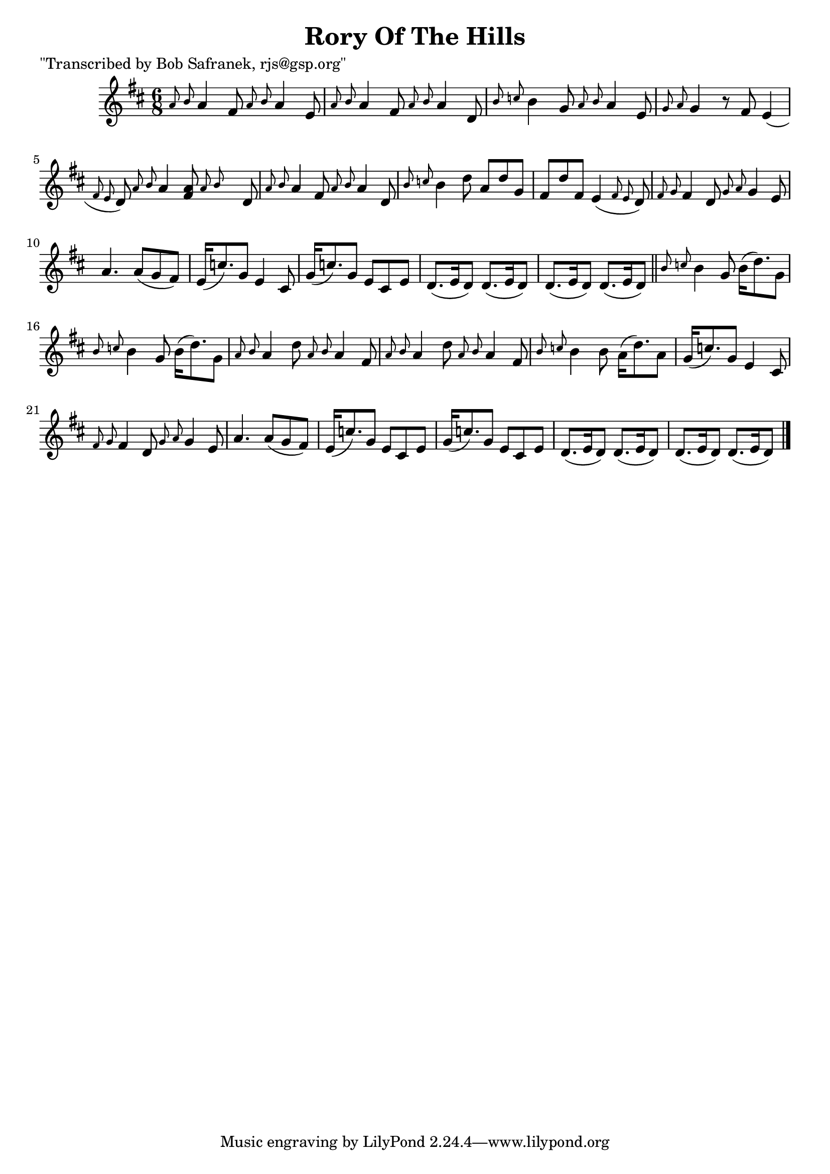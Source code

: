 
\version "2.16.2"
% automatically converted by musicxml2ly from xml/1810_bs.xml

%% additional definitions required by the score:
\language "english"


\header {
    poet = "\"Transcribed by Bob Safranek, rjs@gsp.org\""
    encoder = "abc2xml version 63"
    encodingdate = "2015-01-25"
    title = "Rory Of The Hills"
    }

\layout {
    \context { \Score
        autoBeaming = ##f
        }
    }
PartPOneVoiceOne =  \relative a' {
    \key d \major \time 6/8 \grace { a8 b8 } a4 fs8 \grace { a8 b8 } a4
    e8 | % 2
    \grace { a8 b8 } a4 fs8 \grace { a8 b8 } a4 d,8 | % 3
    \grace { b'8 c8 } b4 g8 \grace { a8 b8 } a4 e8 | % 4
    \grace { g8 a8 } g4 r8 fs8 e4 ( \grace { fs8 e8 } d8 ) | % 5
    \grace { a'8 } {} \grace { b8 } {} a4 \afterGrace { <fs a>8 } { a8 b8
        } s8 d,8 | % 6
    \grace { a'8 b8 } a4 fs8 \grace { a8 b8 } a4 d,8 | % 7
    \grace { b'8 c8 } b4 d8 a8 [ d8 g,8 ] | % 8
    fs8 [ d'8 fs,8 ] e4 ( \grace { fs8 e8 } d8 ) | % 9
    \grace { fs8 g8 } fs4 d8 \grace { g8 a8 } g4 e8 | \barNumberCheck
    #10
    a4. a8 ( [ g8 fs8 ) ] | % 11
    e16 ( [ c'8. ) g8 ] e4 cs8 | % 12
    g'16 ( [ c8. ) g8 ] e8 [ cs8 e8 ] | % 13
    d8. ( [ e16 d8 ) ] d8. ( [ e16 d8 ) ] | % 14
    d8. ( [ e16 d8 ) ] d8. ( [ e16 d8 ) ] \bar "||"
    \grace { b'8 c8 } b4 g8 b16 ( [ d8. ) g,8 ] | % 16
    \grace { b8 c8 } b4 g8 b16 ( [ d8. ) g,8 ] | % 17
    \grace { a8 b8 } a4 d8 \grace { a8 b8 } a4 fs8 | % 18
    \grace { a8 b8 } a4 d8 \grace { a8 b8 } a4 fs8 | % 19
    \grace { b8 c8 } b4 b8 a16 ( [ d8. ) a8 ] | \barNumberCheck #20
    g16 ( [ c8. ) g8 ] e4 cs8 | % 21
    \grace { fs8 g8 } fs4 d8 \grace { g8 a8 } g4 e8 | % 22
    a4. a8 ( [ g8 fs8 ) ] | % 23
    e16 ( [ c'8. ) g8 ] e8 [ cs8 e8 ] | % 24
    g16 ( [ c8. ) g8 ] e8 [ cs8 e8 ] | % 25
    d8. ( [ e16 d8 ) ] d8. ( [ e16 d8 ) ] | % 26
    d8. ( [ e16 d8 ) ] d8. ( [ e16 d8 ) ] \bar "|."
    }


% The score definition
\score {
    <<
        \new Staff <<
            \context Staff << 
                \context Voice = "PartPOneVoiceOne" { \PartPOneVoiceOne }
                >>
            >>
        
        >>
    \layout {}
    % To create MIDI output, uncomment the following line:
    %  \midi {}
    }


